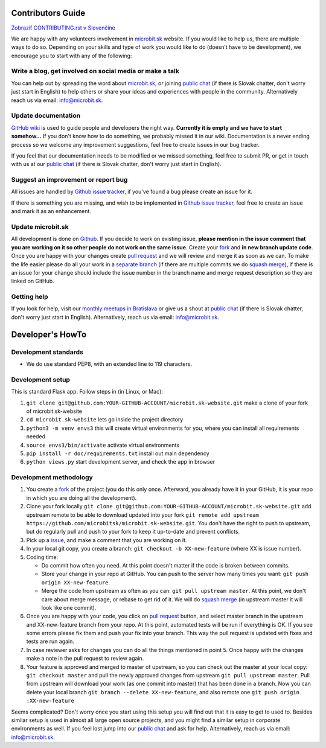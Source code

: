 Contributors Guide
========================

`Zobraziť CONTRIBUTING.rst v Slovenčine <https://github.com/microbitsk/microbit.sk-website/blob/master/CONTRIBUTING.rst>`_

We are happy with any volunteers involvement in `microbit.sk <https://www.microbit.sk>`_ website. If you would like to help us, there are multiple ways to do so. Depending on your skills and type of work you would like to do (doesn’t have to be development), we encourage you to start with any of the following:

Write a blog, get involved on social media or make a talk
--------------------------------------------------------------------

You can help out by spreading the word about `microbit.sk <https://github.com/microbitsk/microbit.sk-website>`_, or joining `public chat <https://riot.python.sk/#/room/#general:python.sk>`_ (if there is Slovak chatter, don't worry just start in English) to help others or share your ideas and experiences with people in the community. Alternatively reach us via email: `info@microbit.sk <mailto:info@microbit.sk>`_.

Update documentation
-----------------------

`GitHub wiki <https://github.com/microbitsk/microbit.sk-website/wiki>`_ is used to guide people
and developers the right way. **Currently it is empty and we have to start somehow...** If you don't know how to do something,
we probably missed it in our wiki. Documentation is a never ending process so we welcome
any improvement suggestions, feel free to create issues in our bug tracker.

If you feel that our documentation needs to be modified or we missed something,
feel free to submit PR, or get in touch with us at our `public chat <https://riot.python.sk/#/room/#general:python.sk>`_ (if there is Slovak chatter, don't worry just start in English).

Suggest an improvement or report bug
--------------------------------------

All issues are handled by `Github issue tracker <https://github.com/microbitsk/microbit.sk-website/issues>`_, if you've found a bug please create an issue for it.

If there is something you are missing, and wish to be implemented in `Github issue tracker <https://github.com/microbitsk/microbit.sk-website/issues>`_, feel free to create an issue and mark it as an enhancement.

Update microbit.sk
----------------------

All development is done on `Github <https://github.com/microbitsk/microbit.sk-website>`_. If you decide to work on existing issue, **please mention in the issue comment that you are working on it so other people do not work on the same issue**. Create your `fork <https://github.com/microbitsk/microbit.sk-website/fork>`_ and **in new branch update code**.
Once you are happy with your changes create `pull request <https://help.github.com/articles/using-pull-requests>`_ and we will review and merge it as soon as we can.
To make the life easier please do all your work in a `separate branch <https://git-scm.com/book/en/v1/Git-Branching>`_ (if there are multiple commits we do `squash merge <https://github.com/blog/2141-squash-your-commits>`_), if there is an issue for your change
should include the issue number in the branch name and merge request description so they are linked on GitHub.

Getting help
---------------

If you look for help, visit our `monthly meetups in Bratislava <https://pycon.sk/sk/meetup.html>`_ or give us a shout at `public chat <https://riot.python.sk/#/room/#general:python.sk>`_ (if there is Slovak chatter, don't worry just start in English). Alternatively, reach us via email: `info@microbit.sk <mailto:info@microbit.sk>`_.

Developer's HowTo
=====================

Development standards
----------------

* We do use standard PEP8, with an extended line to 119 characters.

Development setup
--------------------------------

This is standard Flask app. Follow steps in (in Linux, or Mac):

1. ``git clone git@github.com:YOUR-GITHUB-ACCOUNT/microbit.sk-website.git`` make a clone of your fork of microbit.sk-website
2. ``cd microbit.sk-website`` lets go inside the project directory
3. ``python3 -m venv envs3`` this will create virtual environments for you, where you can install all requirements needed
4. ``source envs3/bin/activate`` activate virtual environments
5. ``pip install -r doc/requirements.txt`` install out main dependency
6. ``python views.py`` start development server, and check the app in browser

Development methodology
---------------

1. You create a `fork <https://github.com/microbitsk/microbit.sk-website/fork>`_ of the project (you do this only once. Afterward, you already have it in your GitHub, it is your repo in which you are doing all the development).
2. Clone your fork locally ``git clone git@github.com:YOUR-GITHUB-ACCOUNT/microbit.sk-website.git`` add upstream remote to be able to download updated into your fork ``git remote add upstream https://github.com/microbitsk/microbit.sk-website.git``. You don't have the right to push to upstream, but do regularly pull and push to your fork to keep it up-to-date and prevent conflicts.
3. Pick up a `issue <https://github.com/microbitsk/microbit.sk-website/issues>`_, and make a comment that you are working on it.
4. In your local git copy, you create a branch: ``git checkout -b XX-new-feature`` (where XX is issue number).
5. Coding time:

   * Do commit how often you need. At this point doesn't matter if the code is broken between commits.
   * Store your change in your repo at GitHub. You can push to the server how many times you want: ``git push origin XX-new-feature``.
   * Merge the code from upstream as often as you can: ``git pull upstream master``. At this point, we don't care about merge message, or rebase to get rid of it. We will do `squash merge <https://github.com/blog/2141-squash-your-commits>`_ (in upstream master it will look like one commit).

6. Once you are happy with your code, you click on `pull request <https://help.github.com/articles/using-pull-requests>`_ button, and select master branch in the upstream and XX-new-feature branch from your repo. At this point, automated tests will be run if everything is OK. If you see some errors please fix them and push your fix into your branch. This way the pull request is updated with fixes and tests are run again.
7. In case reviewer asks for changes you can do all the things mentioned in point 5. Once happy with the changes make a note in the pull request to review again.
8. Your feature is approved and merged to master of upstream, so you can check out the master at your local copy: ``git checkout master`` and pull the newly approved changes from upstream ``git pull upstream master``. Pull from upstream will download your work (as one commit into master) that has been done in a branch. Now you can delete your local branch ``git branch --delete XX-new-feature``, and also remote one ``git push origin :XX-new-feature``

Seems complicated? Don't worry once you start using this setup you will find out that it is easy to get to used to. Besides similar setup is used in almost all large open source projects, and you might find a similar setup in corporate environments as well. If you feel lost jump into our `public chat <https://riot.python.sk/#/room/#general:python.sk>`_ and ask for help. Alternatively, reach us via email: `info@microbit.sk <mailto:info@microbit.sk>`_.
